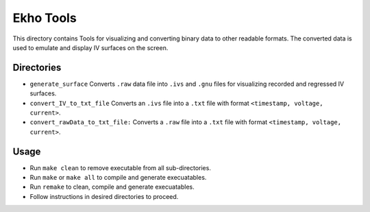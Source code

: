 Ekho Tools
==========

This directory contains Tools for visualizing and converting binary data to other readable formats. The converted data is used to emulate and display IV surfaces on the screen.

Directories
-----------

- ``generate_surface`` Converts ``.raw`` data file into ``.ivs`` and ``.gnu`` files for visualizing recorded and regressed IV surfaces.
- ``convert_IV_to_txt_file`` Converts an ``.ivs`` file into a ``.txt`` file with format ``<timestamp, voltage, current>``.
- ``convert_rawData_to_txt_file:`` Converts a ``.raw`` file into a ``.txt`` file with format ``<timestamp, voltage, current>``.

Usage
-----

- Run ``make clean`` to remove executable from all sub-directories.
- Run ``make`` or ``make all`` to compile and generate execuatables.
- Run ``remake`` to clean, compile and generate execuatables.
- Follow instructions in desired directories to proceed.
